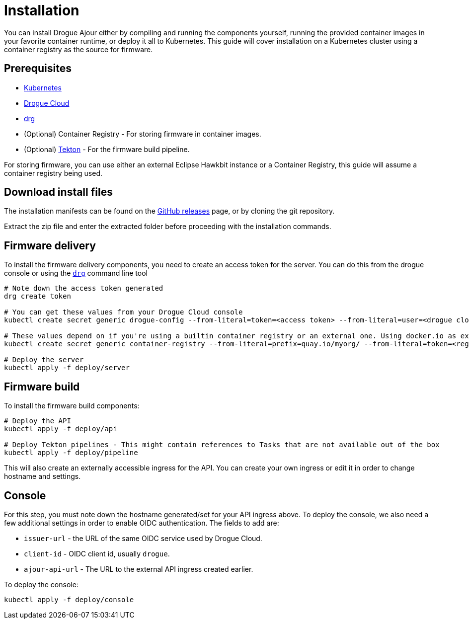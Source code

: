 = Installation

You can install Drogue Ajour either by compiling and running the components yourself, running the provided container images in your favorite container runtime, or deploy it all to Kubernetes. This guide will cover installation on a Kubernetes cluster using a container registry as the source for firmware.

== Prerequisites

* link:https://kubernetes.io[Kubernetes]
* link:https://drogue.io[Drogue Cloud]
* link:https://github.com/drogue-iot/drg[drg]
* (Optional) Container Registry - For storing firmware in container images.
* (Optional) link:https://tekton.dev[Tekton] - For the firmware build pipeline.

For storing firmware, you can use either an external Eclipse Hawkbit instance or a Container Registry, this guide will assume a container registry being used.

== Download install files

The installation manifests can be found on the link:https://github.com/drogue-iot/drogue-ajour/releases[GitHub releases] page, or by cloning the git repository.

Extract the zip file and enter the extracted folder before proceeding with the installation commands.

== Firmware delivery

To install the firmware delivery components, you need to create an access token for the server. You can do this from the drogue console or using the link:https://github.com/drogue-iot/drg[`drg`] command line tool

----
# Note down the access token generated
drg create token

# You can get these values from your Drogue Cloud console
kubectl create secret generic drogue-config --from-literal=token=<access token> --from-literal=user=<drogue cloud user> --from-literal=registry-url=<drogue API url> --from-literal=mqtt-integration=<drogue MQTT integration URL>

# These values depend on if you're using a builtin container registry or an external one. Using docker.io as example
kubectl create secret generic container-registry --from-literal=prefix=quay.io/myorg/ --from-literal=token=<registry access token>

# Deploy the server
kubectl apply -f deploy/server
----

== Firmware build

To install the firmware build components:

----
# Deploy the API
kubectl apply -f deploy/api

# Deploy Tekton pipelines - This might contain references to Tasks that are not available out of the box
kubectl apply -f deploy/pipeline
----


This will also create an externally accessible ingress for the API. You can create your own ingress or edit it in order to change hostname and settings.

== Console

For this step, you must note down the hostname generated/set for your API ingress above. To deploy the console, we also need a few additional settings in order to enable OIDC authentication. The fields to add are:

* `issuer-url` - the URL of the same OIDC service used by Drogue Cloud.
* `client-id` - OIDC client id, usually `drogue`.
* `ajour-api-url` - The URL to the external API ingress created earlier.

To deploy the console:

----
kubectl apply -f deploy/console
----
